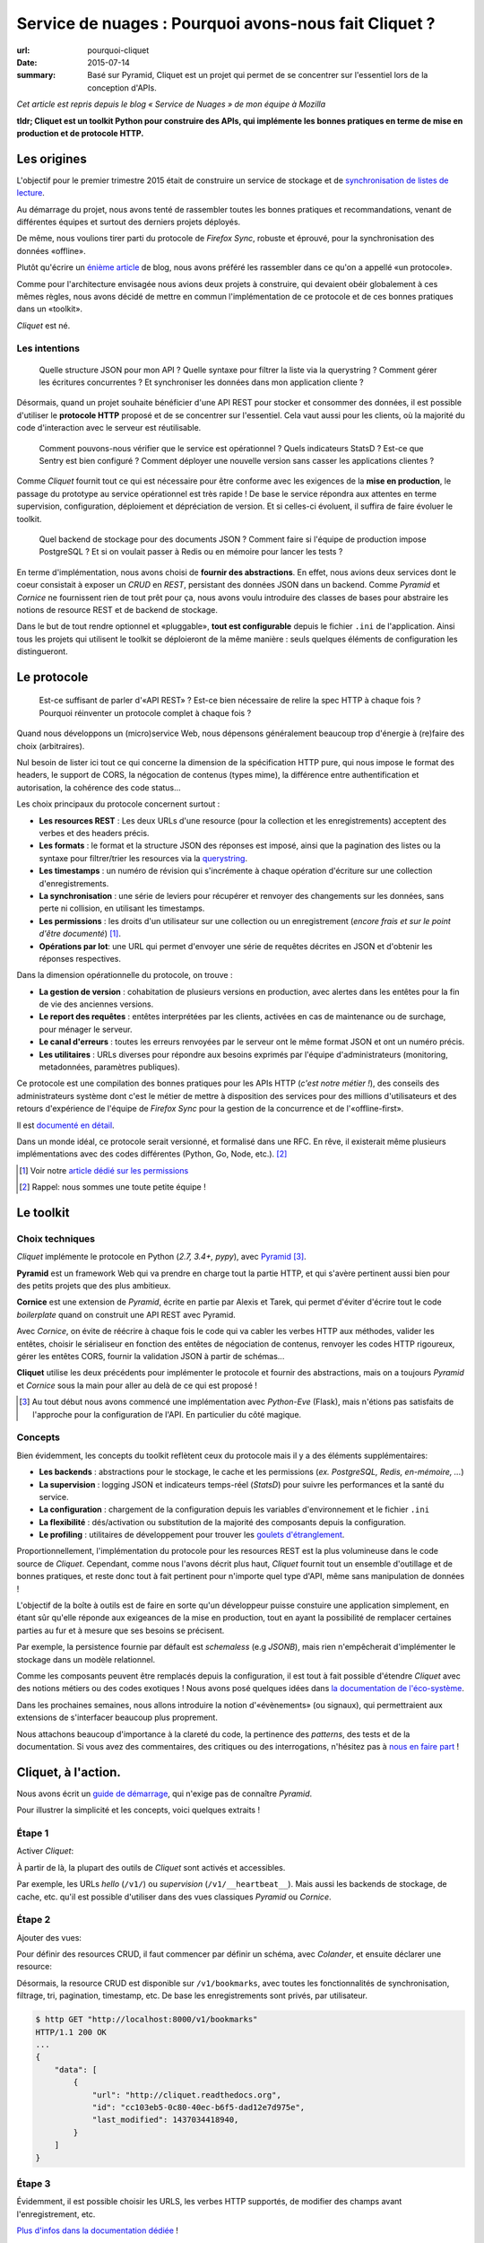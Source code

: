 Service de nuages : Pourquoi avons-nous fait Cliquet ?
######################################################

:url: pourquoi-cliquet
:date: 2015-07-14
:summary:
    Basé sur Pyramid, Cliquet est un projet qui permet de se concentrer sur l'essentiel
    lors de la conception d'APIs.

*Cet article est repris depuis le blog « Service de Nuages » de mon équipe à Mozilla*


**tldr; Cliquet est un toolkit Python pour construire des APIs, qui implémente
les bonnes pratiques en terme de mise en production et de protocole HTTP.**


Les origines
============

L'objectif pour le premier trimestre 2015 était de construire un service de
stockage et de `synchronisation de listes de lecture <{filename}/code/2015-04-01-service-de-nuages.rst>`_.

Au démarrage du projet, nous avons tenté de rassembler toutes les bonnes pratiques
et recommandations, venant de différentes équipes et surtout des derniers projets déployés.

De même, nous voulions tirer parti du protocole de *Firefox Sync*, robuste et éprouvé,
pour la synchronisation des données «offline».

Plutôt qu'écrire un `énième <http://blog.octo.com/en/design-a-rest-api/>`_
`article <http://www.vinaysahni.com/best-practices-for-a-pragmatic-restful-api>`_ de blog,
nous avons préféré les rassembler dans ce qu'on a appellé «un protocole».

Comme pour l'architecture envisagée nous avions deux projets à construire, qui
devaient obéir globalement à ces mêmes règles, nous avons décidé de mettre en
commun l'implémentation de ce protocole et de ces bonnes pratiques dans un
«toolkit».

*Cliquet* est né.

.. image:: {static}/images/cliquet/cliquet-logo.png
    :alt: Cliquet logo
    :align: center


Les intentions
--------------

.. epigraph::

    Quelle structure JSON pour mon API ? Quelle syntaxe pour filtrer la liste
    via la querystring ? Comment gérer les écritures concurrentes ?
    Et synchroniser les données dans mon application cliente ?

Désormais, quand un projet souhaite bénéficier d'une API REST pour stocker et consommer
des données, il est possible d'utiliser le **protocole HTTP** proposé
et de se concentrer sur l'essentiel. Cela vaut aussi pour les clients, où
la majorité du code d'interaction avec le serveur est réutilisable.

.. epigraph::

    Comment pouvons-nous vérifier que le service est opérationnel ? Quels indicateurs StatsD ?
    Est-ce que Sentry est bien configuré ? Comment déployer une nouvelle version
    sans casser les applications clientes ?

Comme *Cliquet* fournit tout ce qui est nécessaire pour être conforme avec les
exigences de la **mise en production**, le passage du prototype au service opérationnel
est très rapide ! De base le service répondra aux attentes en terme supervision, configuration,
déploiement et dépréciation de version. Et si celles-ci évoluent, il suffira
de faire évoluer le toolkit.

.. epigraph::

    Quel backend de stockage pour des documents JSON ? Comment faire si l'équipe
    de production impose PostgreSQL ? Et si on voulait passer à Redis ou en
    mémoire pour lancer les tests ?

En terme d'implémentation, nous avons choisi de **fournir des abstractions**.
En effet, nous avions deux services dont le coeur consistait
à exposer un *CRUD* en *REST*, persistant des données JSON dans un backend.
Comme *Pyramid* et *Cornice* ne fournissent rien de tout prêt pour ça,
nous avons voulu introduire des classes de bases pour abstraire les notions
de resource REST et de backend de stockage.

Dans le but de tout rendre optionnel et «pluggable», **tout est configurable**
depuis le fichier ``.ini`` de l'application. Ainsi tous les projets qui utilisent
le toolkit se déploieront de la même manière : seuls quelques éléments de configuration
les distingueront.

.. image:: {static}/images/cliquet/cliquet-notes-whiteboard.jpg
    :alt: Une réunion à Paris...
    :align: center


Le protocole
============

.. epigraph::

    Est-ce suffisant de parler d'«API REST» ? Est-ce bien nécessaire de
    relire la spec HTTP à chaque fois ? Pourquoi réinventer un protocole complet
    à chaque fois ?

Quand nous développons un (micro)service Web, nous dépensons généralement beaucoup
trop d'énergie à (re)faire des choix (arbitraires).

Nul besoin de lister ici tout ce qui concerne la dimension
de la spécification HTTP pure, qui nous impose le format des headers,
le support de CORS, la négocation de contenus (types mime), la différence entre
authentification et autorisation, la cohérence des code status...

Les choix principaux du protocole concernent surtout :

* **Les resources REST** : Les deux URLs d'une resource (pour la collection
  et les enregistrements) acceptent des verbes et des headers précis.
* **Les formats** : le format et la structure JSON des réponses est imposé, ainsi
  que la pagination des listes ou la syntaxe pour filtrer/trier les resources via la `querystring <https://en.wikipedia.org/wiki/Query_string>`_.
* **Les timestamps** : un numéro de révision qui s'incrémente à chaque opération
  d'écriture sur une collection d'enregistrements.
* **La synchronisation** : une série de leviers pour récupérer et renvoyer des
  changements sur les données, sans perte ni collision, en utilisant les timestamps.
* **Les permissions** : les droits d'un utilisateur sur une collection ou un enregistrement
  (*encore frais et sur le point d'être documenté*) [#]_.
* **Opérations par lot**: une URL qui permet d'envoyer une série de requêtes
  décrites en JSON et d'obtenir les réponses respectives.

Dans la dimension opérationnelle du protocole, on trouve :

* **La gestion de version** : cohabitation de plusieurs versions en production,
  avec alertes dans les entêtes pour la fin de vie des anciennes versions.
* **Le report des requêtes** : entêtes interprétées par les clients, activées en cas de
  maintenance ou de surchage, pour ménager le serveur.
* **Le canal d'erreurs** : toutes les erreurs renvoyées par le serveur ont le même
  format JSON et ont un numéro précis.
* **Les utilitaires** : URLs diverses pour répondre aux besoins exprimés par
  l'équipe d'administrateurs (monitoring, metadonnées, paramètres publiques).

Ce protocole est une compilation des bonnes pratiques pour les APIs HTTP (*c'est notre métier !*),
des conseils des administrateurs système dont c'est le métier de mettre à disposition des services
pour des millions d'utilisateurs et des retours d'expérience de l'équipe
de *Firefox Sync* pour la gestion de la concurrence et de l'«offline-first».

Il est `documenté en détail <http://cliquet.readthedocs.org/en/latest/api/index.html>`_.

Dans un monde idéal, ce protocole serait versionné, et formalisé dans une RFC.
En rêve, il existerait même plusieurs implémentations avec des codes différentes
(Python, Go, Node, etc.). [#]_

.. [#] Voir notre `article dédié sur les permissions <{filename}/code/2015-05-01-cliquet-permissions.rst>`_
.. [#] Rappel: nous sommes une toute petite équipe !


Le toolkit
==========

Choix techniques
----------------

*Cliquet* implémente le protocole en Python (*2.7, 3.4+, pypy*), avec `Pyramid
<http://trypyramid.com/>`_ [#]_.

**Pyramid** est un framework Web qui va prendre en charge tout la partie HTTP,
et qui s'avère pertinent aussi bien pour des petits projets que des plus
ambitieux.

**Cornice** est une extension de *Pyramid*, écrite en partie par Alexis et Tarek,
qui permet d'éviter d'écrire tout le code *boilerplate* quand on construit une
API REST avec Pyramid.

Avec *Cornice*, on évite de réécrire à chaque fois le code qui va
cabler les verbes HTTP aux méthodes, valider les entêtes, choisir le sérialiseur
en fonction des entêtes de négociation de contenus, renvoyer les codes HTTP
rigoureux, gérer les entêtes CORS, fournir la validation JSON à partir de schémas...

**Cliquet** utilise les deux précédents pour implémenter le protocole et fournir
des abstractions, mais on a toujours *Pyramid* et *Cornice* sous la main pour
aller au delà de ce qui est proposé !

.. [#]

    Au tout début nous avons commencé une implémentation avec *Python-Eve*
    (Flask), mais n'étions pas satisfaits de l'approche pour la configuration
    de l'API. En particulier du côté magique.

Concepts
--------

Bien évidemment, les concepts du toolkit reflètent ceux du protocole mais il y
a des éléments supplémentaires:

* **Les backends** : abstractions pour le stockage, le cache et les permissions
  (*ex. PostgreSQL, Redis, en-mémoire, ...*)
* **La supervision** : logging JSON et indicateurs temps-réel (*StatsD*) pour suivre les
  performances et la santé du service.
* **La configuration** : chargement de la configuration depuis les variables
  d'environnement et le fichier ``.ini``
* **La flexibilité** : dés/activation ou substitution de la majorité des composants
  depuis la configuration.
* **Le profiling** : utilitaires de développement pour trouver les `goulets
  d'étranglement <https://fr.wiktionary.org/wiki/goulet_d%E2%80%99%C3%A9tranglement>`_.


.. image:: {static}/images/cliquet/cliquet-concepts.png
    :alt: Cliquet concepts
    :align: center

Proportionnellement, l'implémentation du protocole pour les resources REST est
la plus volumineuse dans le code source de *Cliquet*.
Cependant, comme nous l'avons décrit plus haut, *Cliquet* fournit tout un
ensemble d'outillage et de bonnes pratiques, et reste
donc tout à fait pertinent pour n'importe quel type d'API, même sans
manipulation de données !

L'objectif de la boîte à outils est de faire en sorte qu'un développeur puisse constuire
une application simplement, en étant sûr qu'elle réponde aux exigeances de la
mise en production, tout en ayant la possibilité de remplacer certaines parties
au fur et à mesure que ses besoins se précisent.

Par exemple, la persistence fournie par défault est *schemaless* (e.g *JSONB*),
mais rien n'empêcherait d'implémenter le stockage dans un modèle relationnel.

Comme les composants peuvent être remplacés depuis la configuration, il est
tout à fait possible d'étendre *Cliquet* avec des notions métiers ou des
codes exotiques ! Nous avons posé quelques idées dans `la documentation
de l'éco-système <http://cliquet.readthedocs.org/en/latest/ecosystem.html>`_.

Dans les prochaines semaines, nous allons introduire la notion d'«évènements» (ou signaux),
qui permettraient aux extensions de s'interfacer beaucoup plus proprement.

Nous attachons beaucoup d'importance à la clareté du code, la pertinence des
*patterns*, des tests et de la documentation. Si vous avez des commentaires,
des critiques ou des interrogations, n'hésitez pas à `nous en faire part
<https://github.com/mozilla-services/cliquet/issues>`_ !


Cliquet, à l'action.
====================

Nous avons écrit un `guide de démarrage <http://cliquet.readthedocs.org/en/latest/quickstart.html>`_,
qui n'exige pas de connaître *Pyramid*.

Pour illustrer la simplicité et les concepts, voici quelques extraits !

Étape 1
-------

Activer *Cliquet*:

.. code-block:: python
    :hl_lines: 1 7

    import cliquet
    from pyramid.config import Configurator

    def main(global_config, **settings):
        config = Configurator(settings=settings)

        cliquet.initialize(config, '1.0')
        return config.make_wsgi_app()

À partir de là, la plupart des outils de *Cliquet* sont activés et accessibles.

Par exemple, les URLs *hello* (``/v1/``) ou *supervision* (``/v1/__heartbeat__``).
Mais aussi les backends de stockage, de cache, etc.
qu'il est possible d'utiliser dans des vues classiques *Pyramid* ou *Cornice*.

Étape 2
-------

Ajouter des vues:

.. code-block:: python
    :hl_lines: 5

    def main(global_config, **settings):
        config = Configurator(settings=settings)

        cliquet.initialize(config, '1.0')
        config.scan("myproject.views")
        return config.make_wsgi_app()


Pour définir des resources CRUD, il faut commencer par définir un schéma,
avec *Colander*, et ensuite déclarer une resource:


.. code-block:: python
    :hl_lines: 6 7 8

    from cliquet import resource, schema

    class BookmarkSchema(schema.ResourceSchema):
        url = schema.URL()

    @resource.register()
    class Bookmark(resource.BaseResource):
        mapping = BookmarkSchema()


Désormais, la resource CRUD est disponible sur ``/v1/bookmarks``, avec toutes
les fonctionnalités de synchronisation, filtrage, tri, pagination, timestamp, etc.
De base les enregistrements sont privés, par utilisateur.


.. code-block:: json

    $ http GET "http://localhost:8000/v1/bookmarks"
    HTTP/1.1 200 OK
    ...
    {
        "data": [
            {
                "url": "http://cliquet.readthedocs.org",
                "id": "cc103eb5-0c80-40ec-b6f5-dad12e7d975e",
                "last_modified": 1437034418940,
            }
        ]
    }


Étape 3
-------

Évidemment, il est possible choisir les URLS, les verbes HTTP supportés, de modifier
des champs avant l'enregistrement, etc.

.. code-block:: python
    :hl_lines: 1 2 3 7 8 9 10 11

    @resource.register(collection_path='/user/bookmarks',
                       record_path='/user/bookmarks/{{id}}',
                       collection_methods=('GET',))
    class Bookmark(resource.BaseResource):
        mapping = BookmarkSchema()

        def process_record(self, new, old=None):
            if old is not None and new['device'] != old['device']:
                device = self.request.headers.get('User-Agent')
                new['device'] = device
            return new


`Plus d'infos dans la documentation dédiée
<http://cliquet.readthedocs.org/en/latest/reference/resource.html>`_ !

.. note::

    Il est possible de définir des resources sans validation de schema.
    `Voir le code source de Kinto
    <https://github.com/mozilla-services/kinto/blob/master/kinto/views/records.py>`_.


Étape 4 (optionelle)
--------------------

Utiliser les abstractions de *Cliquet* dans une vue *Cornice*.

Par exemple, une vue qui utilise le backend de stockage:

.. code-block:: python
    :hl_lines: 13 14

    from cliquet import Service

    score = Service(name="score",
                    path='/score/{game}',
                    description="Store game score")

    @score.post(schema=ScoreSchema)
    def post_score(request):
        collection_id = 'scores-' + request.match_dict['game']
        user_id = request.authenticated_userid
        value = request.validated  # c.f. Cornice.

        storage = request.registry.storage
        record = storage.create(collection_id, user_id, value)
        return record


Vos retours
===========

N'hésitez pas à nous faire part de vos retours ! Cela vous a donné envie
d'essayer ? Vous connaissez un outil similaire ?
Y-a-t-il des points qui ne sont pas clairs ? Manque de cas d'utilisation concrets ?
Certains aspects mal pensés ? Trop contraignants ? Trop de magie ? Overkill ?

Nous prenons tout.


Points faibles
--------------

Nous sommes très fiers de ce que nous avons construit, en relativement peu
de temps. Et comme nous l'exposions dans l'article précédent (plus accessible), il y a du potentiel !

Cependant, nous sommes conscients d'un certain nombre de points
qui peuvent être vus comme des faiblesses.

* **La documentation d'API** : actuellement, nous n'avons pas de solution pour qu'un
  projet qui utilise *Cliquet* puisse intégrer facilement toute
  `la documentation de l'API <http://cliquet.readthedocs.org/en/latest/api/index.html>`_
  obtenue.

* **La documentation** : il est très difficile d'organiser la documentation, surtout
  quand le public visé est aussi bien débutant qu'expérimenté. Nous sommes probablement
  victimes du «`curse of knowledge
  <https://en.wikipedia.org/wiki/Curse_of_knowledge>`_».

* **Le protocole** : on sent bien qu'on va devoir versionner le protocole. Au
  moins pour le désolidariser des versions de *Cliquet*, si on veut aller au
  bout de la philosophie et de l'éco-système.

* **Le conservatisme** : Nous aimons la stabilité et la robustesse. Mais surtout
  nous ne sommes pas tout seuls et devons nous plier aux contraintes de la mise
  en production ! Cependant, nous avons très envie de faire de l'async avec Python 3 !

* **Publication de versions** : le revers de la médaille de la factorisation. Il
  arrive qu'on préfère faire évoluer le toolkit (e.g. ajouter une option) pour
  un point précis d'un projet. En conséquence, on doit souvent releaser les
  projets en cascade.


Quelques questions courantes
----------------------------

    Pourquoi Python ?

On prend beaucoup de plaisir à écrire du Python, et le calendrier annoncé
initialement était très serré: pas question de tituber avec une code
mal maitrisée !

Et puis, après avoir passé près d'un an sur un projet Node.js, l'équipe avait
bien envie de refaire du Python.

    Pourquoi pas Django ?

On y a pensé, surtout parce qu'il y a plusieurs fans de *Django REST Framework*
dans l'équipe.

On l'a écarté principalement au profit de la légèreté et la modularité de
*Pyramid*.

    Pourquoi pas avec un framework asynchrone en Python 3+ ?

Pour l'instant nos administrateurs système nous imposent des déploiements en
Python 2.7, à notre grand désarroi /o\\

Pour *Reading List*, nous `avions activé
<https://github.com/mozilla-services/readinglist/blob/1.7.0/readinglist/__init__.py#L19-L26>`_
*gevent*.

Puisque l'approche consiste à implémenter un protocole bien déterminé, nous n'excluons
pas un jour d'écrire un *Cliquet* en *aiohttp* ou *Go* si cela s'avèrerait pertinent.

    Pourquoi pas JSON-API ?

Comme nous l'expliquions au retour des APIdays,
JSON-API est une spécification qui rejoint plusieurs de nos intentions.

Quand nous avons commencé le protocole, nous ne connaissions pas JSON-API.
Pour l'instant, comme notre proposition est beaucoup plus minimaliste, le
rapprochement n'a `pas dépassé le stade de la discussion <https://github.com/mozilla-services/cliquet/issues/254>`_.

    Est-ce que Cliquet est un framework REST pour Pyramid ?

Non.

Au delà des classes de resources CRUD de Cliquet, qui implémentent un
protocole bien précis, il faut utiliser Cornice ou Pyramid directement.

    Est-ce que Cliquet est suffisamment générique pour des projets hors Mozilla ?

Premièrement, nous faisons en sorte que tout soit contrôlable depuis la
configuration ``.ini`` pour permettre la dés/activation ou substitution des
composants.

Si le protocole HTTP/JSON des resources CRUD vous satisfait,
alors Cliquet est probablement le plus court chemin pour construire une
application qui tient la route.

Mais l'utilisation des resources CRUD est facultative, donc Cliquet reste pertinent
si les bonnes pratiques en terme de mise en production ou les abstractions fournies
vous paraissent valables !

Cliquet reste un moyen simple d'aller très vite pour mettre sur pied
une application Pyramid/Cornice.

    Est-ce que les resources JSON supporte les modèles relationnels complexes ?

La couche de persistence fournie est très simple, et devrait
répondre à la majorité des cas d'utilisation où les données n'ont pas de
relations.

En revanche, il est tout à fait possible de bénéficier de tous les aspects
du protocole en utilisant une classe ``Collection`` maison, qui se chargerait
elle de manipuler les relations.

Le besoin de relations pourrait être un bon prétexte pour implémenter le
protocole avec Django REST Framework :)

    Est-il possible de faire ci ou ça avec Cliquet ?

Nous aimerions collecter des besoins pour écrire un ensemble de «recettes/tutoriels». Mais
pour ne pas travailler dans le vide, nous aimerions `connaitre vos idées
<https://github.com/mozilla-services/cliquet/issues>`_ !
(*ex. brancher l'authentification Github, changer le format du logging JSON, stocker des
données cartographiques, ...*)

    Est-ce que Cliquet peut manipuler des fichiers ?

`Nous l'envisageons <https://github.com/mozilla-services/cliquet/issues/236>`_,
mais pour l'instant nous attendons que le besoin survienne en interne pour se
lancer.

Si c'est le cas, le protocole utilisé sera `Remote Storage <http://remotestorage.io/>`_,
afin notamment de s'intégrer dans l'éco-système grandissant.

    Est-ce que la fonctionnalité X va être implémentée ?

*Cliquet* est déjà bien garni. Plutôt qu'implémenter la fonctionnalité X,
il y a de grandes chances que nous agissions pour s'assurer que les abstractions
et les mécanismes d'extension fournis permettent de l'implémenter sous forme
d'extension.
